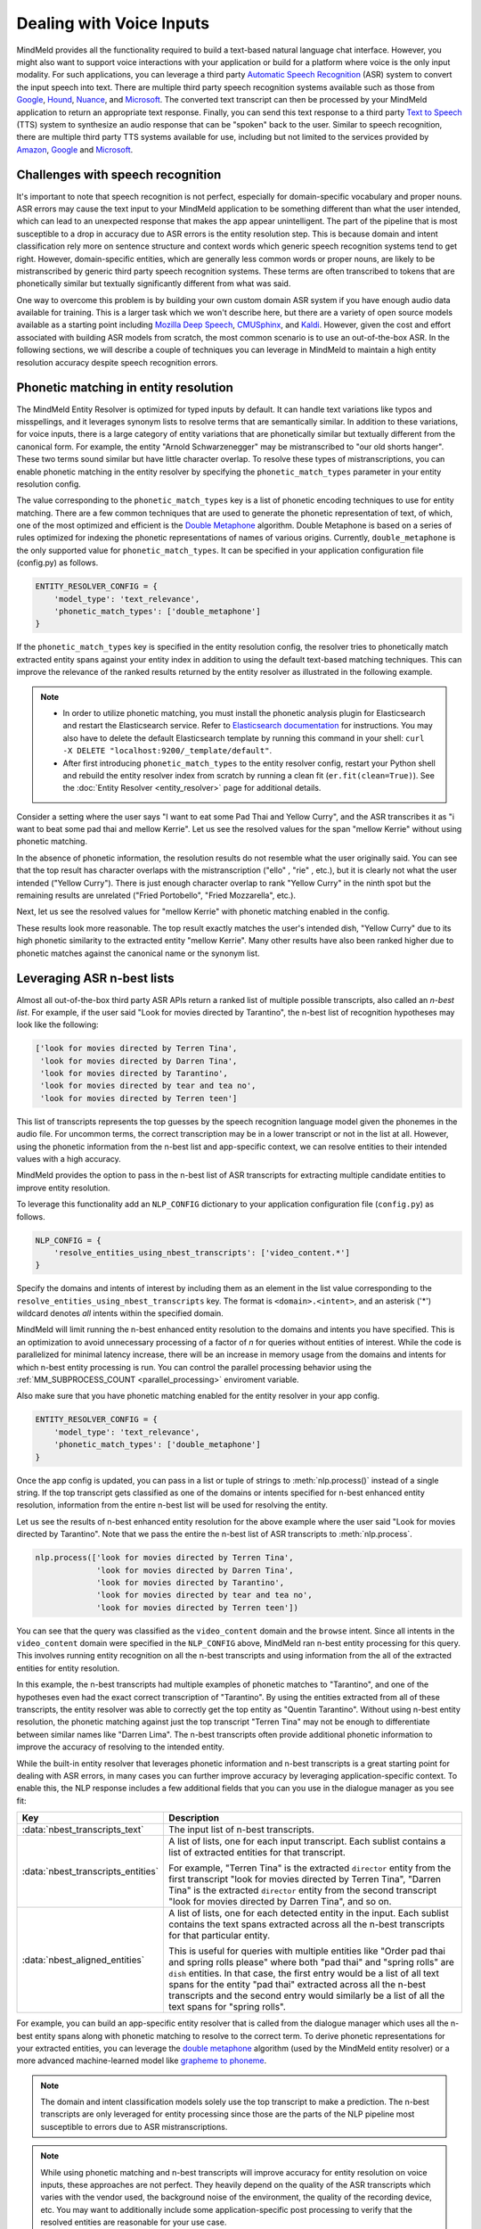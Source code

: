 Dealing with Voice Inputs
=========================

MindMeld provides all the functionality required to build a text-based natural language
chat interface. However, you might also want to support voice interactions with your application
or build for a platform where voice is the only input modality. For such applications, you can
leverage a third party
`Automatic Speech Recognition <https://en.wikipedia.org/wiki/Speech_recognition>`_ (ASR) system to
convert the input speech into text. There are multiple third party speech recognition systems available such as those from `Google <https://cloud.google.com/speech-to-text/>`_,
`Hound <https://soundhound.com/houndify>`_,
`Nuance <https://www.nuance.com/mobile/speech-recognition-solutions.html>`_, and
`Microsoft <https://azure.microsoft.com/en-us/services/cognitive-services/speech/?v=18.05>`_.
The converted text transcript can then be processed by your MindMeld application to return an
appropriate text response. Finally, you can send this text response to a third party
`Text to Speech <https://en.wikipedia.org/wiki/Speech_synthesis>`_ (TTS) system to synthesize an
audio response that can be "spoken" back to the user.  Similar to speech recognition, there are multiple third party TTS systems available for use, including but not limited to the services
provided by `Amazon <https://aws.amazon.com/polly/>`_, 
`Google <https://cloud.google.com/text-to-speech/>`__ and
`Microsoft <https://azure.microsoft.com/en-us/services/cognitive-services/text-to-speech/>`__.


Challenges with speech recognition
^^^^^^^^^^^^^^^^^^^^^^^^^^^^^^^^^^

It's important to note that speech recognition is not perfect, especially for domain-specific
vocabulary and proper nouns. ASR errors may cause the text input to your MindMeld application to
be something different than what the user intended, which can lead to an unexpected response that
makes the app appear unintelligent. The part of the pipeline that is most susceptible to a drop in
accuracy due to ASR errors is the entity resolution step. This is because domain and intent
classification rely more on sentence structure and context words which generic speech recognition
systems tend to get right. However, domain-specific entities, which are generally less common
words or proper nouns, are likely to be mistranscribed by generic third party speech recognition
systems. These terms are often transcribed to tokens that are phonetically similar but textually
significantly different from what was said.

One way to overcome this problem is by building your own custom domain ASR system if you have
enough audio data available for training. This is a larger task which we won't describe here, but
there are a variety of open source models available as a starting point including
`Mozilla Deep Speech <https://github.com/mozilla/DeepSpeech>`_,
`CMUSphinx <https://cmusphinx.github.io/>`_, and `Kaldi <https://github.com/kaldi-asr/kaldi>`_.
However, given the cost and effort associated with building ASR models from scratch, the most
common scenario is to use an out-of-the-box ASR. In the following sections, we will describe a
couple of techniques you can leverage in MindMeld to maintain a high entity resolution accuracy
despite speech recognition errors.


Phonetic matching in entity resolution
^^^^^^^^^^^^^^^^^^^^^^^^^^^^^^^^^^^^^^

The MindMeld Entity Resolver is optimized for typed inputs by default. It can handle text
variations like typos and misspellings, and it leverages synonym lists to resolve terms that are
semantically similar. In addition to these variations, for voice inputs, there is a large category
of entity variations that are phonetically similar but textually different from the canonical form.
For example, the entity "Arnold Schwarzenegger" may be mistranscribed to "our old shorts hanger".
These two terms sound similar but have little character overlap. To resolve these types of
mistranscriptions, you can enable phonetic matching in the entity resolver by specifying the
``phonetic_match_types`` parameter in your entity resolution config.

The value corresponding to the ``phonetic_match_types`` key is a list of phonetic encoding
techniques to use for entity matching. There are a few common techniques that are used to generate
the phonetic representation of text, of which, one of the most optimized and efficient is the
`Double Metaphone <https://en.wikipedia.org/wiki/Metaphone#Double_Metaphone>`_ algorithm. Double
Metaphone is based on a series of rules optimized for indexing the phonetic representations of
names of various origins. Currently, ``double_metaphone`` is the only supported value for 
``phonetic_match_types``. It can be specified in your application configuration file (config.py)
as follows.

.. code-block:: python

    ENTITY_RESOLVER_CONFIG = {
        'model_type': 'text_relevance',
        'phonetic_match_types': ['double_metaphone']
    }


If the ``phonetic_match_types`` key is specified in the entity resolution config, the resolver
tries to phonetically match extracted entity spans against your entity index in addition to using
the default text-based matching techniques. This can improve the relevance of the ranked results
returned by the entity resolver as illustrated in the following example.

.. note::
    - In order to utilize phonetic matching, you must install the phonetic analysis plugin for
      Elasticsearch and restart the Elasticsearch service. Refer to `Elasticsearch documentation
      <https://www.elastic.co/guide/en/elasticsearch/plugins/current/analysis-phonetic.html>`_
      for instructions. You may also have to delete the default Elasticsearch template by running
      this command in your shell: ``curl -X DELETE "localhost:9200/_template/default"``.

    - After first introducing ``phonetic_match_types`` to the entity resolver config, restart your
      Python shell and rebuild the entity resolver index from scratch by running a clean fit
      (``er.fit(clean=True)``). See the :doc:`Entity Resolver <entity_resolver>` page for
      additional details.

Consider a setting where the user says "I want to eat some Pad Thai and Yellow Curry", and the ASR
transcribes it as "i want to beat some pad thai and mellow Kerrie". Let us see the resolved values
for the span "mellow Kerrie" without using phonetic matching.

.. code-block:: python
   :emphasize-lines: 7-8

   from mindmeld import configure_logs; configure_logs()
   from mindmeld.components.nlp import NaturalLanguageProcessor
   from mindmeld.core import Entity
   nlp = NaturalLanguageProcessor(app_path='food_ordering')
   nlp.build()
   nlp.dump()
   er = nlp.domains['ordering'].intents['build_order'].entities['dish'].entity_resolver
   er.predict(Entity(text='mellow Kerrie', entity_type='dish'))

.. code-block:: console
   :emphasize-lines: 33-36

   {'cname': '60. Crispy Fried Portobello Mushroom',
    'id': 'B01CLQSAVG',
    'score': 21.071535,
    'top_synonym': '60. Crispy Fried Portobello Mushroom'},
   {'cname': '61. Crispy Fried Portobello Mushroom',
    'id': 'B01CLQS9ZI',
    'score': 19.876467,
    'top_synonym': '61. Crispy Fried Portobello Mushroom'},
   {'cname': 'Fried Mozzarella',
    'id': 'B01ENMPJPG',
    'score': 19.337563,
    'top_synonym': 'Fried Mozzarella'},
   {'cname': 'Fried Mozzarella Sticks',
    'id': 'B01N18BT3F',
    'score': 18.817226,
    'top_synonym': 'fried mozzarella'},
   {'cname': 'Twin Scallops Fried Rice',
    'id': 'B01CIKMRB4',
    'score': 18.401768,
    'top_synonym': 'scallops fried rice'},
   {'cname': '36. Spicy Prawn & Crispy Fried Portobello Mushroom',
    'id': 'B01CLQSEYE',
    'score': 18.10899,
    'top_synonym': '36. Spicy Prawn & Crispy Fried Portobello Mushroom'},
   {'cname': 'Hamachi (Yellow Tail)',
    'id': 'B01MRRJDRC',
    'score': 15.289129,
    'top_synonym': 'Hamachi (Yellow Tail)'},
   {'cname': 'Yellow Sea',
    'id': 'B01CPOE9BE',
    'score': 14.5856,
    'top_synonym': 'Yellow Sea'},
   {'cname': 'Yellow Curry',
    'id': 'B01CPOEBC6',
    'score': 14.556676,
    'top_synonym': 'Yellow Curry'},
   {'cname': 'Tuna Melt Sandwich',
    'id': 'B01CH0SPK2',
    'score': 14.51431,
    'top_synonym': 'tuna melt grinder with fries'}]

In the absence of phonetic information, the resolution results do not resemble what the user
originally said. You can see that the top result has character overlaps with the mistranscription
("ello" , "rie" , etc.), but it is clearly not what the user intended ("Yellow Curry"). There is
just enough character overlap to rank "Yellow Curry" in the ninth spot but the remaining results
are unrelated ("Fried Portobello", "Fried Mozzarella", etc.).

Next, let us see the resolved values for "mellow Kerrie" with phonetic matching enabled in the
config.

.. code-block:: python
   :emphasize-lines: 7-9

   # After updating app config and restarting the Python shell
   from mindmeld import configure_logs; configure_logs()
   from mindmeld.components.nlp import NaturalLanguageProcessor
   from mindmeld.core import Entity
   nlp = NaturalLanguageProcessor(app_path='food_ordering')
   nlp.load()
   er = nlp.domains['ordering'].intents['build_order'].entities['dish'].entity_resolver
   er.fit(clean=True)
   er.predict(Entity(text='mellow Kerrie', entity_type='dish'))

.. code-block:: console
   :emphasize-lines: 1-4,13-16,33-40

   {'cname': 'Yellow Curry',
     'id': 'B01CPOEBC6',
     'score': 25.13264,
     'top_synonym': 'Yellow Curry'},
    {'cname': '60. Crispy Fried Portobello Mushroom',
     'id': 'B01CLQSAVG',
     'score': 21.071535,
     'top_synonym': '60. Crispy Fried Portobello Mushroom'},
    {'cname': '61. Crispy Fried Portobello Mushroom',
     'id': 'B01CLQS9ZI',
     'score': 19.876467,
     'top_synonym': '61. Crispy Fried Portobello Mushroom'},
    {'cname': '79. Kao Pad Goong Pong-Ga-Ree Fried Rice',
     'id': 'B01LY4ZA0M',
     'score': 19.338999,
     'top_synonym': 'yellow curry and shrimp fried rice'},
    {'cname': 'Fried Mozzarella',
     'id': 'B01ENMPJPG',
     'score': 19.337563,
     'top_synonym': 'Fried Mozzarella'},
    {'cname': 'Fried Mozzarella Sticks',
     'id': 'B01N18BT3F',
     'score': 18.817226,
     'top_synonym': 'fried mozzarella'},
    {'cname': 'Twin Scallops Fried Rice',
     'id': 'B01CIKMRB4',
     'score': 18.401768,
     'top_synonym': 'scallops fried rice'},
    {'cname': '36. Spicy Prawn & Crispy Fried Portobello Mushroom',
     'id': 'B01CLQSEYE',
     'score': 18.10899,
     'top_synonym': '36. Spicy Prawn & Crispy Fried Portobello Mushroom'},
    {'cname': 'Panang Curry (Over Rice)',
     'id': 'B01DV7324O',
     'score': 17.12096,
     'top_synonym': 'Creamy yellow tofu curry'},
    {'cname': 'Roti with Curry',
     'id': 'B01LX5THED',
     'score': 15.802841,
     'top_synonym': 'roti with yellow curry'}]

These results look more reasonable. The top result exactly matches the user's intended dish,
"Yellow Curry" due to its high phonetic similarity to the extracted entity "mellow Kerrie". Many
other results have also been ranked higher due to phonetic matches against the canonical name or 
the synonym list.

.. _nbest_lists:

Leveraging ASR n-best lists
^^^^^^^^^^^^^^^^^^^^^^^^^^^

Almost all out-of-the-box third party ASR APIs return a ranked list of multiple possible
transcripts, also called an *n-best list*. For example, if the user said "Look for movies
directed by Tarantino", the n-best list of recognition hypotheses may look like the following:

.. code-block:: text

    ['look for movies directed by Terren Tina',
     'look for movies directed by Darren Tina',
     'look for movies directed by Tarantino',
     'look for movies directed by tear and tea no',
     'look for movies directed by Terren teen']

This list of transcripts represents the top guesses by the speech recognition language model given
the phonemes in the audio file. For uncommon terms, the correct transcription may be in a lower
transcript or not in the list at all. However, using the phonetic information from the n-best list
and app-specific context, we can resolve entities to their intended values with a high accuracy.

MindMeld provides the option to pass in the n-best list of ASR transcripts for extracting
multiple candidate entities to improve entity resolution.

To leverage this functionality add an ``NLP_CONFIG`` dictionary to your application configuration
file (``config.py``) as follows.

.. code-block:: python

    NLP_CONFIG = {
        'resolve_entities_using_nbest_transcripts': ['video_content.*']
    }

Specify the domains and intents of interest by including them as an element in the list value
corresponding to the ``resolve_entities_using_nbest_transcripts`` key. The format is
``<domain>.<intent>``, and an asterisk ('*') wildcard denotes *all* intents within the specified
domain.

MindMeld will limit running the n-best enhanced entity resolution to the domains and intents you
have specified. This is an optimization to avoid unnecessary processing of a factor of 
`n` for queries without entities of interest. While the code is parallelized for minimal latency
increase, there will be an increase in memory usage from the domains and intents for which n-best
entity processing is run. You can control the parallel processing behavior using the
:ref:`MM_SUBPROCESS_COUNT <parallel_processing>` enviroment variable.

Also make sure that you have phonetic matching enabled for the entity resolver in your app config.

.. code-block:: python

    ENTITY_RESOLVER_CONFIG = {
        'model_type': 'text_relevance',
        'phonetic_match_types': ['double_metaphone']
    }

Once the app config is updated, you can pass in a list or tuple of strings to :meth:`nlp.process()`
instead of a single string. If the top transcript gets classified as one of the domains or intents
specified for n-best enhanced entity resolution, information from the entire n-best list will be
used for resolving the entity.

Let us see the results of n-best enhanced entity resolution for the above example where the user said "Look for movies directed by Tarantino". Note that we pass the entire the n-best list of ASR transcripts to :meth:`nlp.process`.

.. code-block:: python

   nlp.process(['look for movies directed by Terren Tina',
                'look for movies directed by Darren Tina',
                'look for movies directed by Tarantino',
                'look for movies directed by tear and tea no',
                'look for movies directed by Terren teen'])

.. code:: console
   :emphasize-lines: 7-10,22,30,51

    {
     'domain': 'video_content',
     'entities': [{'role': None,
       'span': {'end': 39, 'start': 28},
       'text': 'Terren Tina',
       'type': 'director',
       'value': [{'cname': 'Quentin Tarantino',
         'id': 'B01CPOEKPY',
         'score': 176.69968,
         'top_synonym': 'Tarantino'},
        {'cname': 'Tina Mabry',
         'id': 'B01G67O8GM',
         'score': 128.46222,
         'top_synonym': 'Tina'},
        {'cname': '51. Darren Aronofsky',
         'id': 'B01LXTA7WA',
         'score': 42.02176,
         'top_synonym': 'Darren'},
         ...
         ]}],
     'intent': 'browse',
     'nbest_aligned_entities': [
        [{'text': 'Terren Tina', 'type': director},
         {'text': 'Darren Tina', 'type': director},
         {'text': 'Tarantino', 'type': director},
         {'text': 'tear and tea non', 'type': director},
         {'text': 'Terren teen', 'type': director}
        ]
      ],
     'nbest_transcripts_entities': [
        [{'role': None,
          'span': {'end': 39, 'start': 28},
          'text': 'Terren Tina',
          'type': 'director'}],
        [{'role': None,
          'span': {'end': 39, 'start': 28},
          'text': 'Darren Tina',
          'type': 'director'}],
        [{'role': None,
          'span': {'end': 37, 'start': 28},
          'text': 'Tarantino',
          'type': 'director'}],
        [{'role': None,
          'span': {'end': 43, 'start': 28},
          'text': 'tear and tea non',
          'type': 'director'}],
        [{'role': None,
          'span': {'end': 39, 'start': 28},
          'text': 'Terren teen',
          'type': 'director'}]],
     'nbest_transcripts_text': [
        'look for movies directed by Terren Tina',
        'look for movies directed by Darren Tina',
        'look for movies directed by Tarantino',
        'look for movies directed by tear and tea no',
        'look for movies directed by Terren teen'],
     'text': 'look for movies directed by Terren Tina'}

You can see that the query was classified as the ``video_content`` domain and the ``browse``
intent. Since all intents in the ``video_content`` domain were specified in the
``NLP_CONFIG`` above, MindMeld ran n-best entity processing for this query. This involves running
entity recognition on all the n-best transcripts and using information from the all of the
extracted entities for entity resolution.

In this example, the n-best transcripts had multiple examples of phonetic matches to
"Tarantino", and one of the hypotheses even had the exact correct transcription of "Tarantino". By
using the entities extracted from all of these transcripts, the entity resolver was able to
correctly get the top entity as "Quentin Tarantino". Without using n-best entity resolution, the
phonetic matching against just the top transcript "Terren Tina" may not be enough to differentiate
between similar names like "Darren Lima". The n-best transcripts often provide additional
phonetic information to improve the accuracy of resolving to the intended entity.

While the built-in entity resolver that leverages phonetic information and n-best transcripts is a
great starting point for dealing with ASR errors, in many cases you can further improve accuracy
by leveraging application-specific context. To enable this, the NLP response includes a few
additional fields that you can you use in the dialogue manager as you see fit:

+------------------------------------+------------------------------------------------------------+
| Key                                | Description                                                |
+====================================+============================================================+
| :data:`nbest_transcripts_text`     | The input list of n-best transcripts.                      |
+------------------------------------+------------------------------------------------------------+
| :data:`nbest_transcripts_entities` | A list of lists, one for each input transcript. Each       |
|                                    | sublist contains a list of extracted entities for that     |
|                                    | transcript.                                                |
|                                    |                                                            |
|                                    | For example, "Terren Tina" is the extracted ``director``   |
|                                    | entity from the first transcript "look for movies          |
|                                    | directed by Terren Tina", "Darren Tina" is the extracted   |
|                                    | ``director`` entity from the second transcript "look for   |
|                                    | movies directed by Darren Tina", and so on.                |
+------------------------------------+------------------------------------------------------------+
| :data:`nbest_aligned_entities`     | A list of lists, one for each detected entity in the input.|
|                                    | Each sublist contains the text spans extracted across all  |
|                                    | the n-best transcripts for that particular entity.         |
|                                    |                                                            |
|                                    | This is useful for queries with multiple entities like     |
|                                    | "Order pad thai and spring rolls please" where both        |
|                                    | "pad thai" and "spring rolls" are ``dish`` entities. In    |
|                                    | that case, the first entry would be a list of all text     |
|                                    | spans for the entity "pad thai" extracted across all the   |
|                                    | n-best transcripts and the second entry would similarly be |
|                                    | a list of all the text spans for "spring rolls".           |
+------------------------------------+------------------------------------------------------------+

For example, you can build an app-specific entity resolver that is called from the dialogue
manager which uses all the n-best entity spans along with phonetic matching to resolve to the
correct term. To derive phonetic representations for your extracted entities, you can leverage the
`double metaphone <https://en.wikipedia.org/wiki/Metaphone#Double_Metaphone>`_ algorithm (used by
the MindMeld entity resolver) or a more advanced machine-learned model like
`grapheme to phoneme <https://github.com/cmusphinx/g2p-seq2seq>`_.

.. note::

    The domain and intent classification models solely use the top transcript to make a prediction.
    The n-best transcripts are only leveraged for entity processing since those are the parts of
    the NLP pipeline most susceptible to errors due to ASR mistranscriptions.

.. note::

    While using phonetic matching and n-best transcripts will improve accuracy for entity
    resolution on voice inputs, these approaches are not perfect. They heavily depend on the
    quality of the ASR transcripts which varies with the vendor used, the background noise of the
    environment, the quality of the recording device, etc. You may want to additionally include
    some application-specific post processing to verify that the resolved entities are reasonable
    for your use case.
